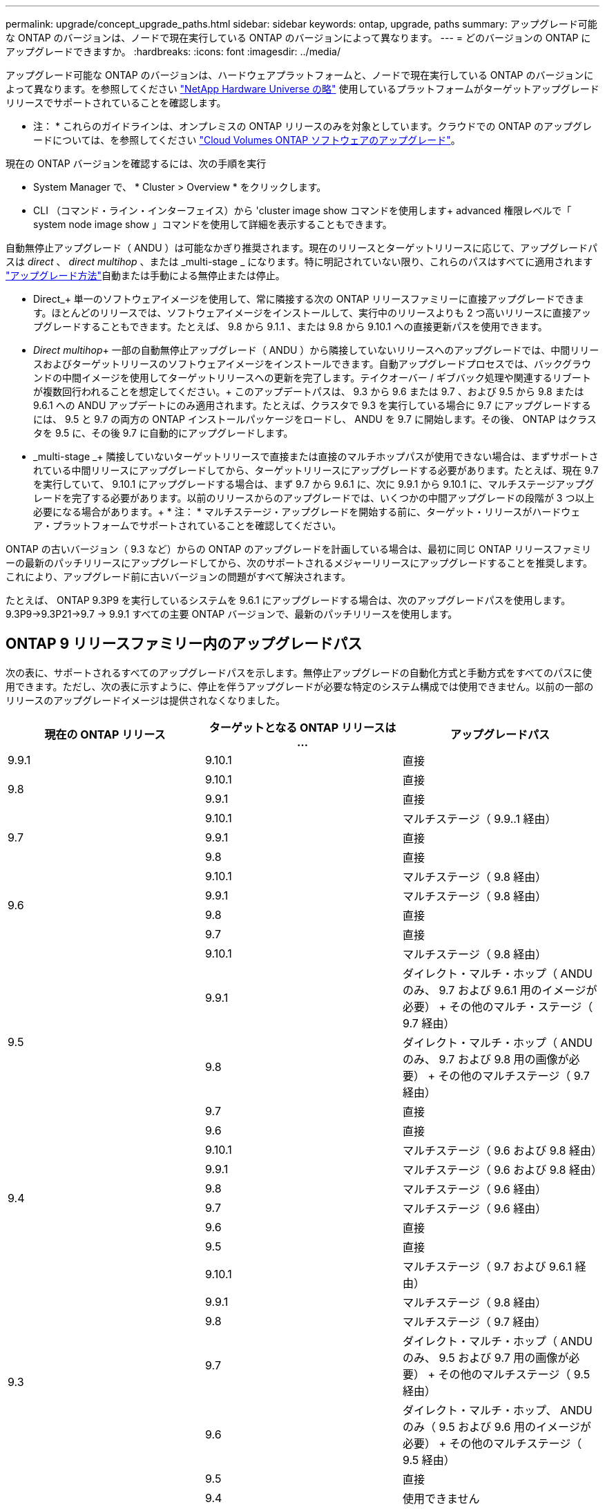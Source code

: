 ---
permalink: upgrade/concept_upgrade_paths.html 
sidebar: sidebar 
keywords: ontap, upgrade, paths 
summary: アップグレード可能な ONTAP のバージョンは、ノードで現在実行している ONTAP のバージョンによって異なります。 
---
= どのバージョンの ONTAP にアップグレードできますか。
:hardbreaks:
:icons: font
:imagesdir: ../media/


[role="lead"]
アップグレード可能な ONTAP のバージョンは、ハードウェアプラットフォームと、ノードで現在実行している ONTAP のバージョンによって異なります。を参照してください https://hwu.netapp.com["NetApp Hardware Universe の略"^] 使用しているプラットフォームがターゲットアップグレードリリースでサポートされていることを確認します。

* 注： * これらのガイドラインは、オンプレミスの ONTAP リリースのみを対象としています。クラウドでの ONTAP のアップグレードについては、を参照してください https://docs.netapp.com/us-en/occm/task_updating_ontap_cloud.html["Cloud Volumes ONTAP ソフトウェアのアップグレード"^]。

現在の ONTAP バージョンを確認するには、次の手順を実行

* System Manager で、 * Cluster > Overview * をクリックします。
* CLI （コマンド・ライン・インターフェイス）から 'cluster image show コマンドを使用します+ advanced 権限レベルで「 system node image show 」コマンドを使用して詳細を表示することもできます。


自動無停止アップグレード（ ANDU ）は可能なかぎり推奨されます。現在のリリースとターゲットリリースに応じて、アップグレードパスは _direct_ 、 _direct multihop_ 、または _multi-stage _ になります。特に明記されていない限り、これらのパスはすべてに適用されます link:concept_upgrade_methods.html["アップグレード方法"]自動または手動による無停止または停止。

* Direct_+ 単一のソフトウェアイメージを使用して、常に隣接する次の ONTAP リリースファミリーに直接アップグレードできます。ほとんどのリリースでは、ソフトウェアイメージをインストールして、実行中のリリースよりも 2 つ高いリリースに直接アップグレードすることもできます。たとえば、 9.8 から 9.1.1 、または 9.8 から 9.10.1 への直接更新パスを使用できます。
* _Direct multihop_+ 一部の自動無停止アップグレード（ ANDU ）から隣接していないリリースへのアップグレードでは、中間リリースおよびターゲットリリースのソフトウェアイメージをインストールできます。自動アップグレードプロセスでは、バックグラウンドの中間イメージを使用してターゲットリリースへの更新を完了します。テイクオーバー / ギブバック処理や関連するリブートが複数回行われることを想定してください。+ このアップデートパスは、 9.3 から 9.6 または 9.7 、および 9.5 から 9.8 または 9.6.1 への ANDU アップデートにのみ適用されます。たとえば、クラスタで 9.3 を実行している場合に 9.7 にアップグレードするには、 9.5 と 9.7 の両方の ONTAP インストールパッケージをロードし、 ANDU を 9.7 に開始します。その後、 ONTAP はクラスタを 9.5 に、その後 9.7 に自動的にアップグレードします。
* _multi-stage _+ 隣接していないターゲットリリースで直接または直接のマルチホップパスが使用できない場合は、まずサポートされている中間リリースにアップグレードしてから、ターゲットリリースにアップグレードする必要があります。たとえば、現在 9.7 を実行していて、 9.10.1 にアップグレードする場合は、まず 9.7 から 9.6.1 に、次に 9.9.1 から 9.10.1 に、マルチステージアップグレードを完了する必要があります。以前のリリースからのアップグレードでは、いくつかの中間アップグレードの段階が 3 つ以上必要になる場合があります。+ * 注： * マルチステージ・アップグレードを開始する前に、ターゲット・リリースがハードウェア・プラットフォームでサポートされていることを確認してください。


ONTAP の古いバージョン（ 9.3 など）からの ONTAP のアップグレードを計画している場合は、最初に同じ ONTAP リリースファミリーの最新のパッチリリースにアップグレードしてから、次のサポートされるメジャーリリースにアップグレードすることを推奨します。これにより、アップグレード前に古いバージョンの問題がすべて解決されます。

たとえば、 ONTAP 9.3P9 を実行しているシステムを 9.6.1 にアップグレードする場合は、次のアップグレードパスを使用します。 9.3P9->9.3P21->9.7 -> 9.9.1 すべての主要 ONTAP バージョンで、最新のパッチリリースを使用します。



== ONTAP 9 リリースファミリー内のアップグレードパス

次の表に、サポートされるすべてのアップグレードパスを示します。無停止アップグレードの自動化方式と手動方式をすべてのパスに使用できます。ただし、次の表に示すように、停止を伴うアップグレードが必要な特定のシステム構成では使用できません。以前の一部のリリースのアップグレードイメージは提供されなくなりました。

[cols="3*"]
|===
| 現在の ONTAP リリース | ターゲットとなる ONTAP リリースは ... | アップグレードパス 


| 9.9.1 | 9.10.1 | 直接 


.2+| 9.8 | 9.10.1 | 直接 


| 9.9.1 | 直接 


.3+| 9.7 | 9.10.1 | マルチステージ（ 9.9..1 経由） 


| 9.9.1 | 直接 


| 9.8 | 直接 


.4+| 9.6 | 9.10.1 | マルチステージ（ 9.8 経由） 


| 9.9.1 | マルチステージ（ 9.8 経由） 


| 9.8 | 直接 


| 9.7 | 直接 


.5+| 9.5 | 9.10.1 | マルチステージ（ 9.8 経由） 


| 9.9.1 | ダイレクト・マルチ・ホップ（ ANDU のみ、 9.7 および 9.6.1 用のイメージが必要） + その他のマルチ・ステージ（ 9.7 経由） 


| 9.8 | ダイレクト・マルチ・ホップ（ ANDU のみ、 9.7 および 9.8 用の画像が必要） + その他のマルチステージ（ 9.7 経由） 


| 9.7 | 直接 


| 9.6 | 直接 


.6+| 9.4 | 9.10.1 | マルチステージ（ 9.6 および 9.8 経由） 


| 9.9.1 | マルチステージ（ 9.6 および 9.8 経由） 


| 9.8 | マルチステージ（ 9.6 経由） 


| 9.7 | マルチステージ（ 9.6 経由） 


| 9.6 | 直接 


| 9.5 | 直接 


.7+| 9.3 | 9.10.1 | マルチステージ（ 9.7 および 9.6.1 経由） 


| 9.9.1 | マルチステージ（ 9.8 経由） 


| 9.8 | マルチステージ（ 9.7 経由） 


| 9.7 | ダイレクト・マルチ・ホップ（ ANDU のみ、 9.5 および 9.7 用の画像が必要） + その他のマルチステージ（ 9.5 経由） 


| 9.6 | ダイレクト・マルチ・ホップ、 ANDU のみ（ 9.5 および 9.6 用のイメージが必要） + その他のマルチステージ（ 9.5 経由） 


| 9.5 | 直接 


| 9.4 | 使用できません 


.8+| 9.2 | 9.10.1 | マルチステージ（ 9.3 、 9.7 、 9.6.1 経由） 


| 9.9.1 | マルチステージ（ 9.3 および 9.7 経由） 


| 9.8 | マルチステージ（ 9.7 経由） 


| 9.7 | マルチステージ（ 9.3 を経由） 


| 9.6 | マルチステージ（ 9.3 を経由） 


| 9.5 | マルチステージ（ 9.3 を経由） 


| 9.4 | 使用できません 


| 9.3 | 直接 


.9+| 9.1 | 9.10.1 | マルチステージ（ 9.3 、 9.7 、 9.6.1 経由） 


| 9.9.1 | マルチステージ（ 9.3 および 9.7 経由） 


| 9.8 | マルチステージ（ 9.3 および 9.7 経由） 


| 9.7 | マルチステージ（ 9.3 を経由） 


| 9.6 | マルチステージ（ 9.3 を経由） 


| 9.5 | マルチステージ（ 9.3 を経由） 


| 9.4 | 使用できません 


| 9.3 | 直接 


| 9.2 | 使用できません 


.10+| 9.0 | 9.10.1 | マルチステージ（ 9.1 、 9.3 、 9.7 、 9.7.1 経由） 


| 9.9.1 | マルチステージ（ 9.1 、 9.3 、 9.7 経由） 


| 9.8 | マルチステージ（ 9.1 、 9.3 、 9.7 経由） 


| 9.7 | マルチステージ（ 9.1 と 9.3 を経由） 


| 9.6 | マルチステージ（ 9.1 と 9.3 を経由） 


| 9.5 | マルチステージ（ 9.1 と 9.3 を経由） 


| 9.4 | 使用できません 


| 9.3 | マルチステージ（ 9.1 経由） 


| 9.2 | 使用できません 


| 9.1 | 直接 
|===


== Data ONTAP 8.* リリースから ONTAP 9 リリースへのパスをアップグレードします

「 NetApp Hardware Universe 」を参照して、プラットフォームでターゲットの ONTAP リリースを実行できることを確認します。

* 注： Data ONTAP 8.3 アップグレードガイドでは、 4 ノードクラスタではイプシロンが設定されているノードを最後にアップグレードするように誤って記載されています。Data ONTAP 8.2.3 以降では、これはアップグレードの要件ではなくなりました。詳細については、を参照してください https://mysupport.netapp.com/site/bugs-online/product/ONTAP/BURT/805277["NetApp Bugs Online のバグ ID880277"^]。

Data ONTAP 8.3.x 以降:: ONTAP 9.1 に直接アップグレードしてから、以降のリリースにアップグレードできます。を参照してください <<ontap9_paths>>。
8.2.x より前の Data ONTAP リリース（ 8.2.x を含む）からのアップ:: 先に Data ONTAP 8.3.x にアップグレードしてから、 ONTAP 9.1 にアップグレードしてから、以降のリリースにアップグレードする必要があります。を参照してください <<ontap9_paths>>。

